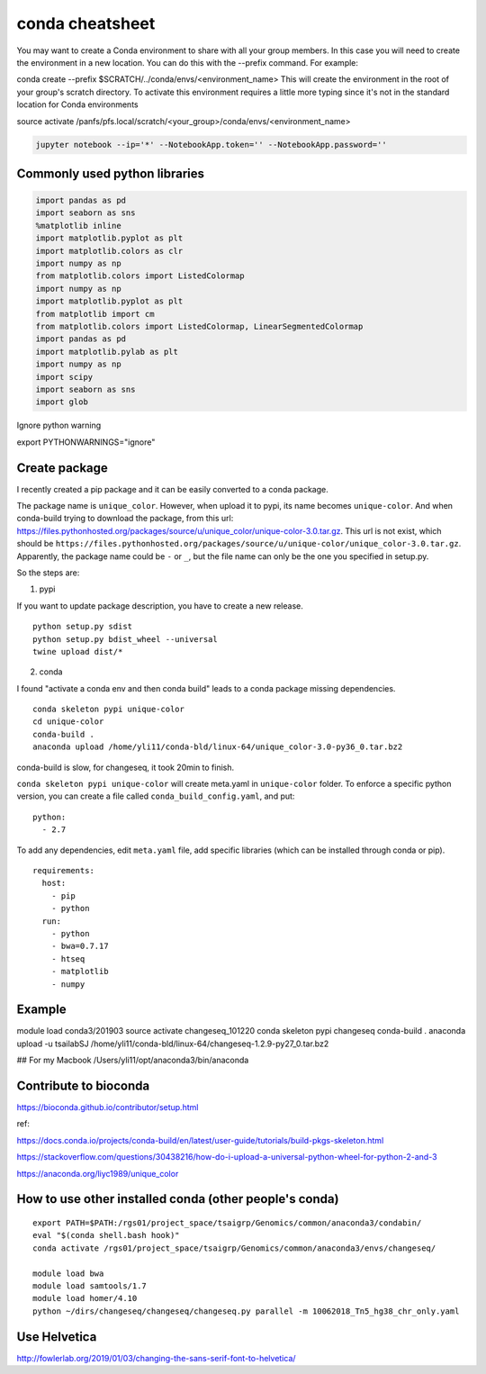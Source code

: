 conda cheatsheet
================

You may want to create a Conda environment to share with all your group members. In this case you will need to create the environment in a new location. You can do this with the --prefix command. For example:

conda create --prefix $SCRATCH/../conda/envs/<environment_name>
This will create the environment in the root of your group's scratch directory. To activate this environment requires a little more typing since it's not in the standard location for Conda environments

source activate /panfs/pfs.local/scratch/<your_group>/conda/envs/<environment_name>

.. code:: bash

	jupyter notebook --ip='*' --NotebookApp.token='' --NotebookApp.password=''

Commonly used python libraries
^^^^^^^^^^^^^^^^^^^^^^^^^^^^^^

.. code:: bash

	import pandas as pd
	import seaborn as sns
	%matplotlib inline
	import matplotlib.pyplot as plt
	import matplotlib.colors as clr
	import numpy as np
	from matplotlib.colors import ListedColormap
	import numpy as np
	import matplotlib.pyplot as plt
	from matplotlib import cm
	from matplotlib.colors import ListedColormap, LinearSegmentedColormap
	import pandas as pd
	import matplotlib.pylab as plt
	import numpy as np
	import scipy
	import seaborn as sns
	import glob

Ignore python warning

export PYTHONWARNINGS="ignore"


Create package
^^^^^^^^^^^

I recently created a pip package and it can be easily converted to a conda package.

The package name is ``unique_color``. However, when upload it to pypi, its name becomes ``unique-color``. And when conda-build trying to download the package, from this url: https://files.pythonhosted.org/packages/source/u/unique_color/unique-color-3.0.tar.gz. This url is not exist, which should be ``https://files.pythonhosted.org/packages/source/u/unique-color/unique_color-3.0.tar.gz``. Apparently, the package name could be ``-`` or ``_``, but the file name can only be the one you specified in setup.py.

So the steps are:

1. pypi

If you want to update package description, you have to create a new release.

::

	python setup.py sdist
	python setup.py bdist_wheel --universal
	twine upload dist/*

2. conda

I found "activate a conda env and then conda build" leads to a conda package missing dependencies.

::

	conda skeleton pypi unique-color
	cd unique-color
	conda-build .
	anaconda upload /home/yli11/conda-bld/linux-64/unique_color-3.0-py36_0.tar.bz2

conda-build is slow, for changeseq, it took 20min to finish.

``conda skeleton pypi unique-color`` will create meta.yaml in ``unique-color`` folder. To enforce a specific python version, you can create a file called ``conda_build_config.yaml``, and put:

::

	python:
	  - 2.7

To add any dependencies, edit ``meta.yaml`` file, add specific libraries (which can be installed through conda or pip).

::

	requirements:
	  host:
	    - pip
	    - python
	  run:
	    - python
	    - bwa=0.7.17
	    - htseq
	    - matplotlib
	    - numpy


Example
^^^^^^

module load conda3/201903
source activate changeseq_101220
conda skeleton pypi changeseq
conda-build .
anaconda upload -u tsailabSJ /home/yli11/conda-bld/linux-64/changeseq-1.2.9-py27_0.tar.bz2

## For my Macbook
/Users/yli11/opt/anaconda3/bin/anaconda

Contribute to bioconda
^^^^^^^^^^^

https://bioconda.github.io/contributor/setup.html



ref:

https://docs.conda.io/projects/conda-build/en/latest/user-guide/tutorials/build-pkgs-skeleton.html

https://stackoverflow.com/questions/30438216/how-do-i-upload-a-universal-python-wheel-for-python-2-and-3

https://anaconda.org/liyc1989/unique_color


How to use other installed conda (other people's conda)
^^^^^^^^^^^^^^^^^^^^^^


::

	export PATH=$PATH:/rgs01/project_space/tsaigrp/Genomics/common/anaconda3/condabin/
	eval "$(conda shell.bash hook)"
	conda activate /rgs01/project_space/tsaigrp/Genomics/common/anaconda3/envs/changeseq/

	module load bwa
	module load samtools/1.7
	module load homer/4.10
	python ~/dirs/changeseq/changeseq/changeseq.py parallel -m 10062018_Tn5_hg38_chr_only.yaml



Use Helvetica
^^^^^

http://fowlerlab.org/2019/01/03/changing-the-sans-serif-font-to-helvetica/




